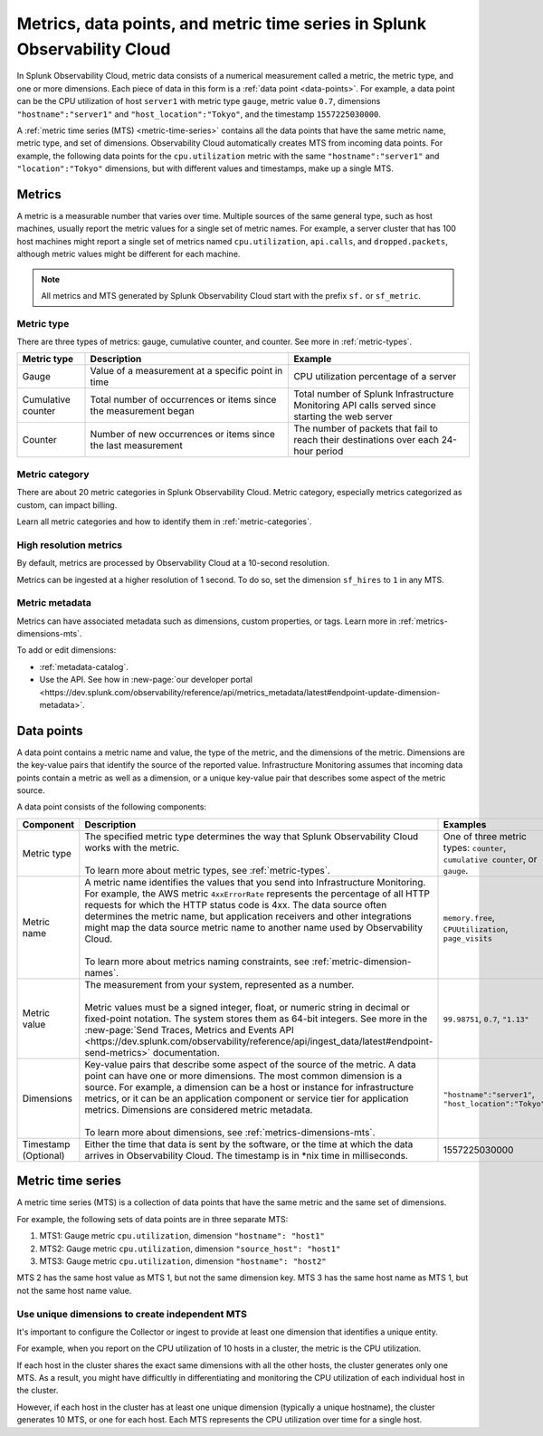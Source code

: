 .. _get-started-metrics:

*****************************************************************************
Metrics, data points, and metric time series in Splunk Observability Cloud
*****************************************************************************

.. meta::
  :description: Introduction to metrics, data points, and metric time series in Splunk Observability Cloud.

  
In Splunk Observability Cloud, metric data consists of a numerical measurement called a metric, the metric type, and one or more dimensions. Each piece of data in this form is a :ref:`data point <data-points>`. For example, a data point can be the CPU utilization of host ``server1`` with metric type ``gauge``, metric value ``0.7``, dimensions ``"hostname":"server1"`` and ``"host_location":"Tokyo"``, and the timestamp ``1557225030000``.

A :ref:`metric time series (MTS) <metric-time-series>` contains all the data points that have the same metric name, metric type, and set of dimensions. Observability Cloud automatically creates MTS from incoming data points. For example, the following data points for the ``cpu.utilization`` metric with the same ``"hostname":"server1"`` and ``"location":"Tokyo"`` dimensions, but with different values and timestamps, make up a single MTS.


    .. image:: /_images/images-metrics/MTS-diagram.png
      :width: 100%
      :alt: This diagram shows a collection of data points that make up an MTS.

.. _metrics:

Metrics
============

A metric is a measurable number that varies over time. Multiple sources of the same general type, such as host machines, usually report the metric values for a single set of metric names. For example, a server cluster that has 100 host machines might report a single set of metrics named ``cpu.utilization``, ``api.calls``, and ``dropped.packets``, although metric values might be different for each machine.

.. note:: All metrics and MTS generated by Splunk Observability Cloud start with the prefix ``sf.`` or ``sf_metric``.

Metric type
----------------------

There are three types of metrics: gauge, cumulative counter, and counter. See more in :ref:`metric-types`.

.. list-table::
  :header-rows: 1
  :widths: 15 45 40
  :width: 100%

  * - Metric type
    - Description
    - Example
  * - Gauge
    - Value of a measurement at a specific point in time
    - CPU utilization percentage of a server
  * - Cumulative counter
    - Total number of occurrences or items since the measurement began
    - Total number of Splunk Infrastructure Monitoring API calls served since starting the web server
  * - Counter
    - Number of new occurrences or items since the last measurement
    - The number of packets that fail to reach their destinations over each 24-hour period

Metric category
----------------------

There are about 20 metric categories in Splunk Observability Cloud. Metric category, especially metrics categorized as custom, can impact billing.

Learn all metric categories and how to identify them in :ref:`metric-categories`.

High resolution metrics
----------------------------

By default, metrics are processed by Observability Cloud at a 10-second resolution.

Metrics can be ingested at a higher resolution of 1 second. To do so, set the dimension ``sf_hires`` to ``1`` in any MTS.

Metric metadata
----------------------

Metrics can have associated metadata such as dimensions, custom properties, or tags. Learn more in :ref:`metrics-dimensions-mts`.

To add or edit dimensions: 

* :ref:`metadata-catalog`.
* Use the API. See how in :new-page:`our developer portal <https://dev.splunk.com/observability/reference/api/metrics_metadata/latest#endpoint-update-dimension-metadata>`.

.. _data-points:

Data points
============

A data point contains a metric name and value, the type of the metric, and the dimensions of the metric. Dimensions are the key-value pairs that identify the source of the reported value. Infrastructure Monitoring assumes that incoming data points contain a metric as well as a dimension, or a unique key-value pair that describes some aspect of the metric source. 

A data point consists of the following components:

.. list-table::
  :header-rows: 1
  :widths: 20 50 30

  * - :strong:`Component`
    - :strong:`Description`
    - :strong:`Examples`

  * - Metric type
    - | The specified metric type determines the way that Splunk Observability Cloud works with the metric.
      |
      | To learn more about metric types, see :ref:`metric-types`.
    - One of three metric types: ``counter``, ``cumulative counter``, or ``gauge``. 

  * - Metric name
    - | A metric name identifies the values that you send into Infrastructure Monitoring. For example, the AWS metric ``4xxErrorRate`` represents the percentage of all HTTP requests for which the HTTP status code is 4xx. The data source often determines the metric name, but application receivers and other integrations might map the data source metric name to another name used by Observability Cloud.
      |
      | To learn more about metrics naming constraints, see :ref:`metric-dimension-names`.
    - ``memory.free``, ``CPUUtilization``, ``page_visits``
  
  * - Metric value
    - | The measurement from your system, represented as a number. 
      | 
      | Metric values must be a signed integer, float, or numeric string in decimal or fixed-point notation. The system stores them as 64-bit integers. See more in the :new-page:`Send Traces, Metrics and Events API <https://dev.splunk.com/observability/reference/api/ingest_data/latest#endpoint-send-metrics>` documentation.
    - ``99.98751``, ``0.7``, ``"1.13"``

  * - Dimensions
    - | Key-value pairs that describe some aspect of the source of the metric. A data point can have one or more dimensions. The most common dimension is a source. For example, a dimension can be a host or instance for infrastructure metrics, or it can be an application component or service tier for application metrics. Dimensions are considered metric metadata.
      | 
      | To learn more about dimensions, see :ref:`metrics-dimensions-mts`.
    - ``"hostname":"server1"``, ``"host_location":"Tokyo"``
    
  * - Timestamp (Optional)
    - Either the time that data is sent by the software, or the time at which the data arrives in Observability Cloud. The timestamp is in \*nix time in milliseconds.
    - 1557225030000

.. _metric-time-series:

Metric time series
===================

A metric time series (MTS) is a collection of data points that have the same metric and the same set of dimensions.

For example, the following sets of data points are in three separate MTS:

#. MTS1: Gauge metric ``cpu.utilization``, dimension ``"hostname": "host1"``
#. MTS2: Gauge metric ``cpu.utilization``, dimension ``"source_host": "host1"``
#. MTS3: Gauge metric ``cpu.utilization``, dimension ``"hostname": "host2"``

MTS 2 has the same host value as MTS 1, but not the same dimension key. MTS 3 has the same host name as MTS 1, but not the same host name value.

Use unique dimensions to create independent MTS
----------------------------------------------------

It's important to configure the Collector or ingest to provide at least one dimension that identifies a unique entity.

For example, when you report on the CPU utilization of 10 hosts in a cluster, the metric is the CPU utilization.

If each host in the cluster shares the exact same dimensions with all the other hosts, the cluster generates only one MTS. As a result, you might have difficultly in differentiating and monitoring the CPU utilization of each individual host in the cluster.

However, if each host in the cluster has at least one unique dimension (typically a unique hostname), the cluster generates 10 MTS, or one for each host. Each MTS represents the CPU utilization over time for a single host.


